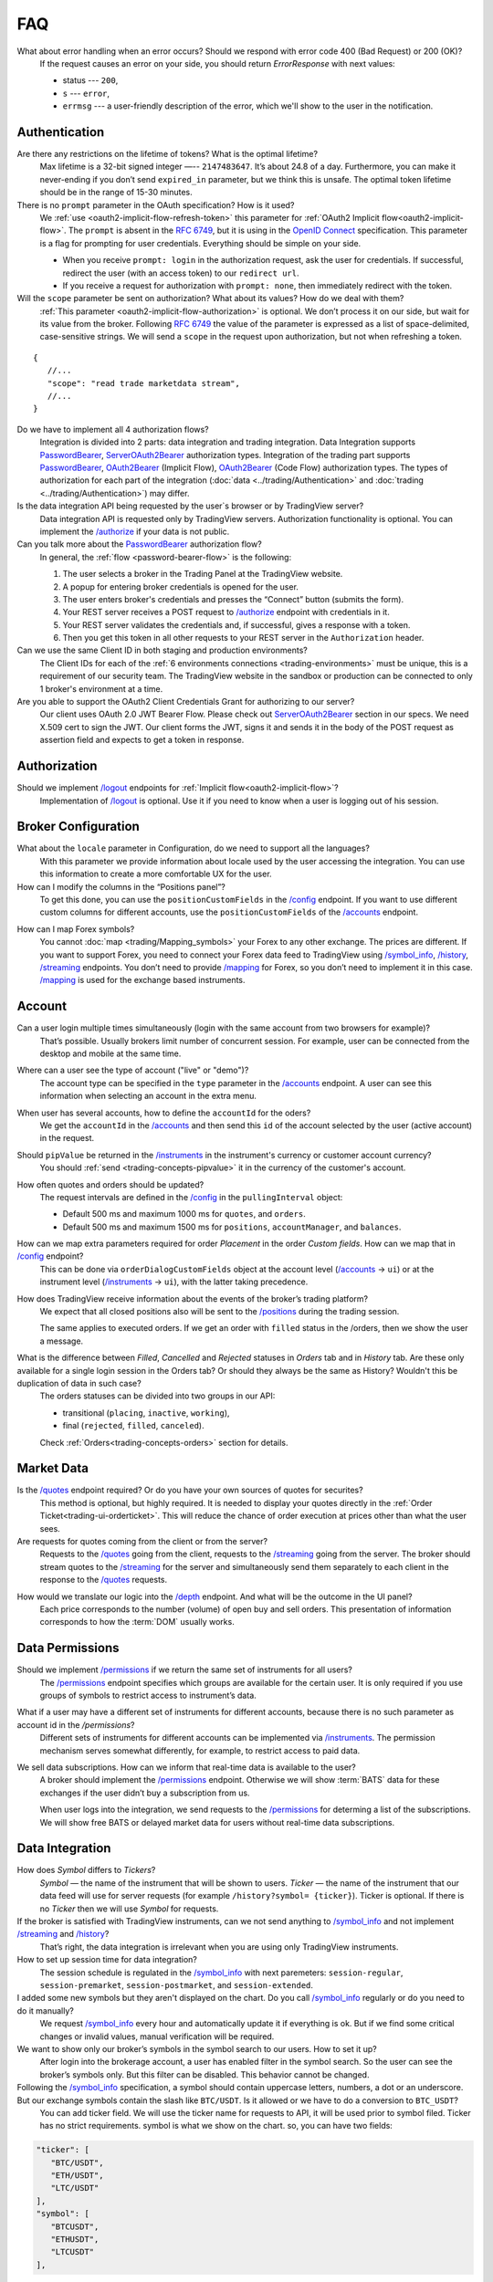 .. links
.. _`/accounts`: https://www.tradingview.com/rest-api-spec/#operation/getAccounts
.. _`/authorize`: https://www.tradingview.com/rest-api-spec/#operation/authorize
.. _`/config`: https://www.tradingview.com/rest-api-spec/#operation/getConfiguration
.. _`/depth`: https://www.tradingview.com/rest-api-spec/#operation/getDepth
.. _`/groups`: https://www.tradingview.com/rest-api-spec/#operation/getGroups
.. _`/history`: https://www.tradingview.com/rest-api-spec/#operation/getHistory
.. _`/instruments`: https://www.tradingview.com/rest-api-spec/#operation/getInstruments
.. _`/logout`: https://www.tradingview.com/rest-api-spec/#operation/logout
.. _`/mapping`: https://www.tradingview.com/rest-api-spec/#operation/getMappin
.. _`/orders`: https://www.tradingview.com/rest-api-spec/#operation/placeOrder
.. _`/ordersHistory`: https://www.tradingview.com/rest-api-spec/#operation/getOrdersHistory
.. _`/permissions`: https://www.tradingview.com/rest-api-spec/#operation/getPermissions
.. _`/positions`: https://www.tradingview.com/rest-api-spec/#operation/getPositions
.. _`/quotes`: https://www.tradingview.com/rest-api-spec/#operation/getQuotes
.. _`/state`: https://www.tradingview.com/rest-api-spec/#operation/getState
.. _`/streaming`: https://www.tradingview.com/rest-api-spec/#operation/streaming
.. _`/symbol_info`: https://www.tradingview.com/rest-api-spec/#operation/getSymbolInfo
.. _`PasswordBearer`: https://www.tradingview.com/rest-api-spec/#section/Authentication/PasswordBearer
.. _`OAuth2Bearer`: https://www.tradingview.com/rest-api-spec/#section/Authentication/OAuth2Bearer
.. _`ServerOAuth2Bearer`: https://www.tradingview.com/rest-api-spec/#section/Authentication/ServerOAuth2Bearer
.. _`OpenID Connect`: https://openid.net/specs/openid-connect-core-1_0.html#AuthRequest
.. _`streamingHistoryEquality`: https://github.com/tradingview-inspect/tests/wiki/streamingHistoryEquality

FAQ
***

What about error handling when an error occurs? Should we respond with error code 400 (Bad Request) or 200 (OK)?
   If the request causes an error on your side, you should return *ErrorResponse* with next values:

   * status --- ``200``,
   * ``s`` --- ``error``,
   * ``errmsg`` --- a user-friendly description of the error, which we'll show to the user in the notification.

Authentication
--------------

Are there any restrictions on the lifetime of tokens? What is the optimal lifetime?
   Max lifetime is a 32-bit signed integer —-- ``2147483647``. It’s about 24.8 of a day. Furthermore, you can make it
   never-ending if you don’t send ``expired_in`` parameter, but we think this is unsafe. The optimal token lifetime
   should be in the range of 15-30 minutes.

There is no ``prompt`` parameter in the OAuth specification? How is it used?
   We :ref:`use <oauth2-implicit-flow-refresh-token>` this parameter for 
   :ref:`OAuth2 Implicit flow<oauth2-implicit-flow>`. The ``prompt`` is absent in the :rfc:`6749`, but it is using in 
   the `OpenID Connect`_ specification. This parameter is a flag for prompting for user credentials. Everything should 
   be simple on your side.

   * When you receive ``prompt: login`` in the authorization request, ask the user for credentials. If successful,
     redirect the user (with an access token) to our ``redirect url``.
   * If you receive a request for authorization with ``prompt: none``, then immediately redirect with the token.

Will the ``scope`` parameter be sent on authorization? What about its values? How do we deal with them?
   :ref:`This parameter <oauth2-implicit-flow-authorization>` is optional. We don’t process it on our side, but wait for
   its value from the broker. Following :rfc:`6749#section-3.3` the value of the parameter is expressed as a list of 
   space-delimited, case-sensitive strings. We will send a ``scope`` in the request upon authorization, but not when 
   refreshing a token.

::

      {
         //...
         "scope": "read trade marketdata stream",
         //...
      }

Do we have to implement all 4 authorization flows?
   Integration is divided into 2 parts: data integration and trading integration. Data Integration supports
   `PasswordBearer`_, `ServerOAuth2Bearer`_ authorization types. Integration of the trading part supports 
   `PasswordBearer`_, `OAuth2Bearer`_ (Implicit Flow), `OAuth2Bearer`_ (Code Flow) authorization types.
   The types of authorization for each part of the integration (:doc:`data <../trading/Authentication>` and 
   :doc:`trading <../trading/Authentication>`) may differ.

Is the data integration API being requested by the user\`s browser or by TradingView server?
   Data integration API is requested only by TradingView servers. Authorization functionality is optional. You can 
   implement the `/authorize`_ if your data is not public.

Can you talk more about the `PasswordBearer`_ authorization flow?
   In general, the :ref:`flow <password-bearer-flow>` is the following:

   1. The user selects a broker in the Trading Panel at the TradingView website.
   2. A popup for entering broker credentials is opened for the user.
   3. The user enters broker\'s credentials and presses the “Connect” button (submits the form).
   4. Your REST server receives a POST request to `/authorize`_ endpoint with credentials in it.
   5. Your REST server validates the credentials and, if successful, gives a response with a token.
   6. Then you get this token in all other requests to your REST server in the ``Authorization`` header.

Can we use the same Client ID in both staging and production environments?
   The Сlient IDs for each of the :ref:`6 environments connections <trading-environments>` must be unique, this 
   is a requirement of our security team. The TradingView website in the sandbox or production can be connected to only 
   1 broker's environment at a time. 

Are you able to support the OAuth2 Client Credentials Grant for authorizing to our server? 
   Our client uses OAuth 2.0 JWT Bearer Flow. Please check out `ServerOAuth2Bearer`_ section in our specs. We need
   X.509 cert to sign the JWT. Our client forms the JWT, signs it and sends it in the body of the POST request as
   assertion field and expects to get a token in response.

Authorization
-------------

.. Authorize
.. .........

.. Logout
.. ......

Should we implement `/logout`_ endpoints for :ref:`Implicit flow<oauth2-implicit-flow>`?
   Implementation of `/logout`_ is optional. Use it if you need to know when a user is logging out of his session.

Broker Configuration
--------------------

.. Configuration
.. .............

What about the ``locale`` parameter in Configuration, do we need to support all the languages?
   With this parameter we provide information about locale used by the user accessing the integration. You can use this
   information to create a more comfortable UX for the user.

How can I modify the columns in the “Positions panel”?
   To get this done, you can use the ``positionCustomFields`` in the `/config`_ endpoint. If you want to use different
   custom columns for different accounts, use the ``positionCustomFields`` of the `/accounts`_ endpoint.

.. Mapping
.. .......

How can I map Forex symbols?
   You cannot :doc:`map <trading/Mapping_symbols>` your Forex to any other exchange. The prices are different. If you 
   want to support Forex, you need to connect your Forex data feed to TradingView using `/symbol_info`_, `/history`_, 
   `/streaming`_ endpoints. You don\’t need to provide `/mapping`_ for Forex, so you don’t need to implement it in this
   case. `/mapping`_ is used for the exchange based instruments.

Account
-------

Can a user login multiple times simultaneously (login with the same account from two browsers for example)?
   That’s possible. Usually brokers limit number of concurrent session. For example, user can be connected from the
   desktop and mobile at the same time.

.. Accounts
.. ........

Where can a user see the type of account ("live" or "demo")?
   The account type can be specified in the ``type`` parameter in the `/accounts`_ endpoint. A user can see this 
   information when selecting an account in the extra menu.

.. image:: ../images/accounts-menu.png
   :alt: Names in the account menu.
   :align: center

When user has several accounts, how to define the ``accountId`` for the oders?
   We get the ``accountId`` in the `/accounts`_ and then send this ``id`` of the account selected by the user (active 
   account) in the request.

.. Instruments
.. ...........

Should ``pipValue`` be returned in the `/instruments`_ in the instrument's currency or customer account currency?
   You should :ref:`send <trading-concepts-pipvalue>` it in the currency of the customer's account.

.. State
.. .....

How often quotes and orders should be updated?
   The request intervals are defined in the `/config`_ in the ``pullingInterval`` object:

   * Default 500 ms and maximum 1000 ms for ``quotes``, and ``orders``.
   * Default 500 ms and maximum 1500 ms for ``positions``, ``accountManager``, and ``balances``.

.. Orders
.. ......

How can we map extra parameters required for order *Placement* in the order *Custom fields*. How can we map that in `/config`_ endpoint?
   This can be done via ``orderDialogCustomFields`` object at the account level (`/accounts`_ → ``ui``) or at the
   instrument level (`/instruments`_ → ``ui``), with the latter taking precedence.

.. Positions
.. .........

How does TradingView receive information about the events of the broker’s trading platform?
   We expect that all closed positions also will be sent to the `/positions`_ during the trading session.

   The same applies to executed orders. If we get an order with ``filled`` status in the /orders, then we show the user
   a message.

.. Balances
.. ........

.. Executions
.. ..........

.. Orders History
.. ..............

What is the difference between *Filled*, *Cancelled* and *Rejected* statuses in *Orders* tab and in *History* tab. Are these only available for a single login session in the Orders tab? Or should they always be the same as History? Wouldn't this be duplication of data in such case?
   The orders statuses can be divided into two groups in our API:
   
   * transitional (``placing``, ``inactive``, ``working``),
   * final (``rejected``, ``filled``, ``canceled``).
   
   Check :ref:`Orders<trading-concepts-orders>` section for details.

.. Get Leverage
.. ............

.. Set Leverage
.. ............

.. Preview Leverage
.. ................

.. Trading
.. -------

.. Place Order
.. ...........

.. Modify Order
.. ............

.. Cancel Order
.. ............

.. Preview Order
.. .............

.. Modify Position
.. ...............

.. Close Position
.. ..............

Market Data
-----------

.. Quotes
.. ......

Is the `/quotes`_ endpoint required? Or do you have your own sources of quotes for securites?
   This method is optional, but highly required. It is needed to display your quotes directly in the 
   :ref:`Order Ticket<trading-ui-orderticket>`. This will reduce the chance of order execution at prices other
   than what the user sees.

Are requests for quotes coming from the client or from the server?
   Requests to the `/quotes`_ going from the client, requests to the `/streaming`_ going from the server. The broker
   should stream quotes to the `/streaming`_ for the server and simultaneously send them separately to each client in
   the response to the `/quotes`_ requests.

.. Depth
.. .....

How would we translate our logic into the `/depth`_ endpoint. And what will be the outcome in the UI panel?
   Each price corresponds to the number (volume) of open buy and sell orders. This presentation of information
   corresponds to how the :term:`DOM` usually works.

Data Permissions
----------------

.. Groups
.. ......

Should we implement `/permissions`_ if we return the same set of instruments for all users?
   The `/permissions`_ endpoint specifies which groups are available for the certain user. It is only required if you
   use groups of symbols to restrict access to instrument’s data.

.. Permissions
.. ...........

What if a user may have a different set of instruments for different accounts, because there is no such parameter as account id in the `/permissions`?
   Different sets of instruments for different accounts can be implemented via `/instruments`_. The permission mechanism
   serves somewhat differently, for example, to restrict access to paid data.

We sell data subscriptions. How can we inform that real-time data is available to the user?
   A broker should implement the `/permissions`_ endpoint. Otherwise we will show :term:`BATS` data for these exchanges
   if the user didn’t buy a subscription from us.

   When user logs into the integration, we send requests to the `/permissions`_ for determing a list of the
   subscriptions. We will show free BATS or delayed market data for users without real-time data subscriptions.

Data Integration
----------------

How does *Symbol* differs to *Tickers*?
   *Symbol* — the name of the instrument that will be shown to users. *Ticker* — the name of the instrument that our 
   data feed will use for server requests (for example ``/history?symbol= {ticker}``). Ticker is optional. If there is 
   no *Ticker* then we will use *Symbol* for requests.

If the broker is satisfied with TradingView instruments, can we not send anything to `/symbol_info`_ and not implement `/streaming`_ and `/history`_?
   That’s right, the data integration is irrelevant when you are using only TradingView instruments.

How to set up session time for data integration?
   The session schedule is regulated in the `/symbol_info`_ with next paremeters: ``session-regular``, 
   ``session-premarket``, ``session-postmarket``, and ``session-extended``.

I added some new symbols but they aren't displayed on the chart. Do you call `/symbol_info`_ regularly or do you need to do it manually?
   We request `/symbol_info`_ every hour and automatically update it if everything is ok. But if we find some critical 
   changes or invalid values, manual verification will be required.

We want to show only our broker’s symbols in the symbol search to our users. How to set it up?
   After login into the brokerage account, a user has enabled filter in the symbol search. So the user can see the 
   broker’s symbols only. But this filter can be disabled. This behavior cannot be changed.

Following the `/symbol_info`_ specification, a symbol should contain uppercase letters, numbers, a dot or an underscore. But our exchange symbols contain the slash like ``BTC/USDT``. Is it allowed or we have to do a conversion to ``BTC_USDT``?
   You can add ticker field. We will use the ticker name for requests to API, it will be used prior to symbol filed. 
   Ticker has no strict requirements. symbol is what we show on the chart. so, you can have two fields:

.. code-block:: javascript

   "ticker": [
      "BTC/USDT",
      "ETH/USDT",
      "LTC/USDT"
   ],
   "symbol": [
      "BTCUSDT",
      "ETHUSDT",
      "LTCUSDT"
   ],

Does ``has-no-volume`` parameter indicate whether we can report trading volume of the symbol?
   If you can provide trading volume, just set ``has-no-volume: false`` in the `/symbol_info`_.

Our trading session opens at 17:00-16:00 CT. And we have pre-market at 16:50 CT. Should we report about pre-market within the main session?
   It depends on the bar building. We build bars using the ``session-regular`` value. For example, we build all the 
   resolutions (5 min, 1 hour, 4 hours etc.) for the session 17:00-16:00 from 17:00, even if ``session-premarket`` 
   value recieved.

How to use fileds ``bar-source``, ``bar-transform``, and ``bar-fillgaps`` to build bars?
   * If you need to build bars from trades, use ``bar-source: trade``. If you need to build from bids, use 
     ``bar-source: bid``.
   * ``bar-transform`` is required to align the bars. It's needed for cases when open price is always equal to close 
     price of the previous bar. If you don't have any alignments, just omit this field.
   * ``bar-fillgaps`` generate of degenerate bars in the absence of trades (bars with zero volume and equal 
     :term:`OHLC` values).

Is `/history`_ requested only for those instruments for which we supply our quotes?
   The `/history`_ is requested for all instruments represented in the symbol field of the `/symbol_info`_.

Which requests are going to the broker’s server from the TradingView server and not from the client?
   Requests that are responsible for the data integration are sent from the TradingView server:  `/authorize`_, 
   `/groups`_, `/symbol_info`_, `/history`_, `/streaming`_.

Should we implement the ``countback`` parameter? It is marked as optional in the API.
   Your server should operate both requests: implement both parameters ``from`` and ``to``, as well as ``countback`` and
   ``to``. You can see the examples of such requests in the :doc:`History <../data/History>` section.

What time intervals you will send in the request to the `/history`_?
   We need 1-minute intervals only. However, we may need 1-day intervals in some cases. We are building interim 
   resolution on our side.

How often do you request `/history`_ to update your database?
   We send request to the `/history`_ once for the deep history filling. After that, we update the data twice a day. We 
   request `/history`_ if we didn’t recive data from `/streaming`_ (as a result of provider’s server side issues).

What is the expected timestamp precision for the query parameters ``from`` and ``to``?
   The timestamp should be specified in seconds.

How do you get prices from the brokers? The price can change more than ten times per second for each instrument.
   `/streaming`_ endpoint is a permanent connection used to accept changes in quotes for all instruments.

The symbol id is required for the stream of prices response. Can we use ticker format instead. i.e. return ``BTC/USDT`` instead of ``BTCUSDT``?
   Yes, it will be the correct response format for the `/streaming`_. 

Should we send ``StreamingDailyBarResponse``? Or it can be calculated from our 1-minute history intervals and live feed data?
   You do not need to send it. If there is ``has-daily: false`` in the `/symbol_info`_, we will skip the daily updates. 
   However, when it is impossible to build a day bar out of minute bars, we need to request it daily.

Is it expected that the query to the `/history`_ should consider trades within the time interval, even for open and close prices?
   We build bar from the `/streaming`_ ticks. For verification, we use `streamingHistoryEquality`_ test.

Should we change the session schedule during the summer/winter time changes?
   You shouldn’t change the session schedule without TradingView team's confirmation. The transition to summer/winter 
   time is carried out automatically following the ``timezone`` parameter in the `/symbol_info`_.

Should we change the session schedule during the holidays?
   You shouldn’t change the session schedule without TradingView team's confirmation. We don’t support holidays 
   parameter at the moment, but we'll add it in the future.

Is it possible to add breaks during the trading day?
   That's not possible right now, as the trading day is continuous.

How to set up a minimal price step (min tick size)?
   Minimal tick size is set by ``pricescale`` and ``minmovement`` parameters in the `/symbol_info`_:
   ``min tick size =  minmovement / pricescale``. For example, if you need to set a price step in ``0.01``, then you
   need to set ``pricescale: 100``, and ``minmovement: 1``.
